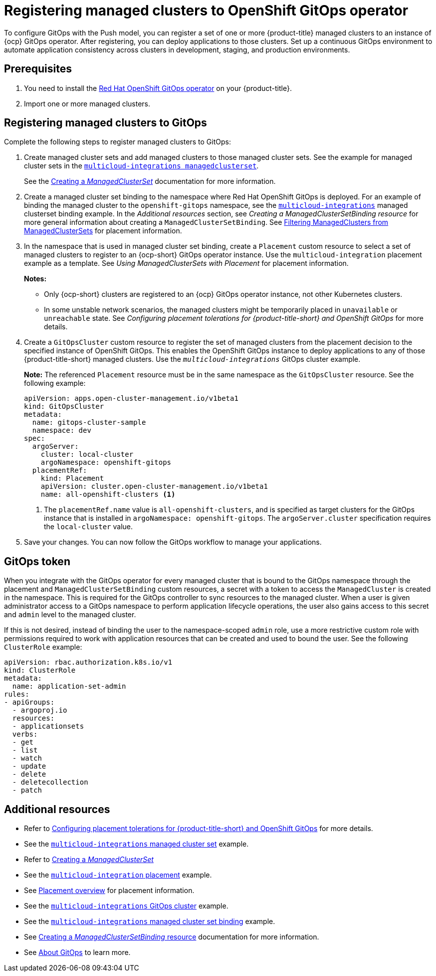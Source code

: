 [#gitops-register]
= Registering managed clusters to OpenShift GitOps operator

To configure GitOps with the Push model, you can register a set of one or more {product-title} managed clusters to an instance of {ocp} GitOps operator. After registering, you can deploy applications to those clusters. Set up a continuous GitOps environment to automate application consistency across clusters in development, staging, and production environments.

[#prerequisites-argo]
== Prerequisites 

. You need to install the link:https://access.redhat.com/documentation/en-us/openshift_container_platform/{ocp-version}/html/cicd/gitops[Red Hat OpenShift GitOps operator] on your {product-title}.

. Import one or more managed clusters.

[#register-gitops]
== Registering managed clusters to GitOps

Complete the following steps to register managed clusters to GitOps:

. Create managed cluster sets and add managed clusters to those managed cluster sets. See the example for managed cluster sets in the link:https://github.com/stolostron/multicloud-integrations/blob/main/examples/openshift-gitops/managedclusterset.yaml[`multicloud-integrations managedclusterset`].

+
See the link:../clusters/cluster_lifecycle/create_clusterset.adoc#creating-a-managedclusterset[Creating a _ManagedClusterSet_] documentation for more information.

. Create a managed cluster set binding to the namespace where Red Hat OpenShift GitOps is deployed. For an example of binding the managed cluster to the `openshift-gitops` namespace, see the link:https://github.com/stolostron/multicloud-integrations/blob/main/examples/managedclustersetbinding.yaml[`multicloud-integrations`] managed clusterset binding example. In the _Additional resources_ section, see _Creating a ManagedClusterSetBinding resource_ for more general information about creating a `ManagedClusterSetBinding`. See link:../clusters/cluster_lifecycle/placement_filter.adoc[Filtering ManagedClusters from ManagedClusterSets] for placement information. 

. In the namespace that is used in managed cluster set binding, create a `Placement` custom resource to select a set of managed clusters to register to an {ocp-short} GitOps operator instance. Use the `multicloud-integration` placement example as a template. See _Using ManagedClusterSets with Placement_ for placement information. 
+
*Notes:* 
+
- Only {ocp-short} clusters are registered to an {ocp} GitOps operator instance, not other Kubernetes clusters.
- In some unstable network scenarios, the managed clusters might be temporarily placed in `unavailable` or `unreachable` state. See _Configuring placement tolerations for {product-title-short} and OpenShift GitOps_ for more details.

. Create a `GitOpsCluster` custom resource to register the set of managed clusters from the placement decision to the specified instance of OpenShift GitOps. This enables the OpenShift GitOps instance to deploy applications to any of those {product-title-short} managed clusters. Use the `_multicloud-integrations_` GitOps cluster example.
+
*Note:* The referenced `Placement` resource must be in the same namespace as the `GitOpsCluster` resource. See the following example:
+
[source,yaml]
----
apiVersion: apps.open-cluster-management.io/v1beta1
kind: GitOpsCluster
metadata:
  name: gitops-cluster-sample
  namespace: dev
spec:
  argoServer:
    cluster: local-cluster
    argoNamespace: openshift-gitops
  placementRef:
    kind: Placement
    apiVersion: cluster.open-cluster-management.io/v1beta1
    name: all-openshift-clusters <1>
----
<1> The `placementRef.name` value is `all-openshift-clusters`, and is specified as target clusters for the GitOps instance that is installed in `argoNamespace: openshift-gitops`. The `argoServer.cluster` specification requires the `local-cluster` value.

. Save your changes. You can now follow the GitOps workflow to manage your applications.

[#secret-gitops]
== GitOps token

When you integrate with the GitOps operator for every managed cluster that is bound to the GitOps namespace through the placement and `ManagedClusterSetBinding` custom resources, a secret with a token to access the `ManagedCluster` is created in the namespace. This is required for the GitOps controller to sync resources to the managed cluster. When a user is given administrator access to a GitOps namespace to perform application lifecycle operations, the user also gains access to this secret and `admin` level to the managed cluster. 

If this is not desired, instead of binding the user to the namespace-scoped `admin` role, use a more restrictive custom role with permissions required to work with application resources that can be created and used to bound the user. See the following `ClusterRole` example:


[source,yaml]
----
apiVersion: rbac.authorization.k8s.io/v1
kind: ClusterRole
metadata:
  name: application-set-admin
rules:
- apiGroups:
  - argoproj.io
  resources:
  - applicationsets
  verbs:
  - get
  - list
  - watch
  - update
  - delete
  - deletecollection
  - patch
----

[#additional-resources-gitops]
== Additional resources
//OF | fix first link | Aug 28 23
- Refer to xref:../applications/gitops_config.adoc#tolerations-config[Configuring placement tolerations for {product-title-short} and OpenShift GitOps] for more details.

- See the link:https://github.com/open-cluster-management/multicloud-integrations/blob/main/examples/managedclusterset.yaml[`multicloud-integrations` managed cluster set] example.

- Refer to link:../clusters/cluster_lifecycle/create_clusterset.adoc#creating-a-managedclusterset[Creating a _ManagedClusterSet_] 

- See the link:https://github.com/stolostron/multicloud-integrations/blob/main/examples/placement.yaml[`multicloud-integration` placement] example.

- See link:../clusters/cluster_lifecycle/placement_overview.adoc[Placement overview] for placement information.

- See the link:https://github.com/stolostron/multicloud-integrations/blob/main/examples/gitopscluster.yaml[`multicloud-integrations` GitOps cluster] example.

- See the link:https://github.com/stolostron/multicloud-integrations/blob/main/examples/managedclustersetbinding.yaml[`multicloud-integrations` managed cluster set binding] example.

- See link:../clusters/cluster_lifecycle/create_clustersetbinding.adoc#creating-a-managedclustersetbinding[Creating a _ManagedClusterSetBinding_ resource] documentation for more information.

- See link:https://access.redhat.com/documentation/en-us/openshift_container_platform/{ocp-version}/html-single/cicd/index#understanding-openshift-gitops[About GitOps] to learn more.
